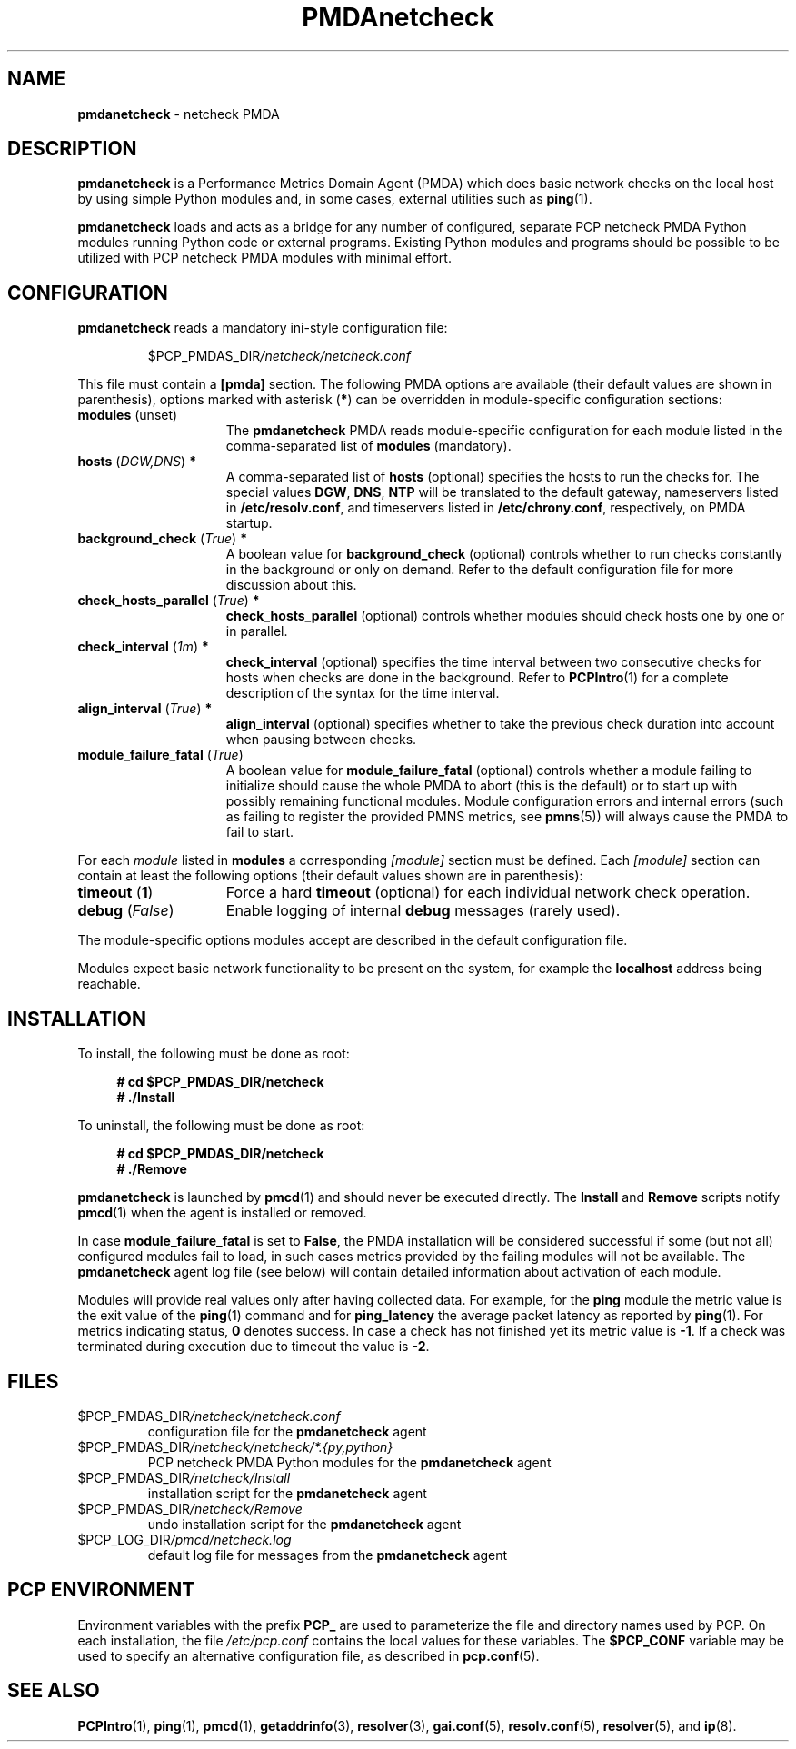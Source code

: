 '\"macro stdmacro
.\"
.\" Copyright (C) 2019 Marko Myllynen <myllynen@redhat.com>
.\"
.\" This program is free software; you can redistribute it and/or modify
.\" it under the terms of the GNU General Public License as published by
.\" the Free Software Foundation; either version 2 of the License, or
.\" (at your option) any later version.
.\"
.\" This program is distributed in the hope that it will be useful,
.\" but WITHOUT ANY WARRANTY; without even the implied warranty of
.\" MERCHANTABILITY or FITNESS FOR A PARTICULAR PURPOSE.  See the
.\" GNU General Public License for more details.
.\"
.\"
.TH PMDAnetcheck 1 "PCP" "Performance Co-Pilot"
.SH NAME
\f3pmdanetcheck\f1 \- netcheck PMDA
.SH DESCRIPTION
\fBpmdanetcheck\fP is a Performance Metrics Domain Agent (PMDA) which does
basic network checks on the local host by using simple Python modules and,
in some cases, external utilities such as
.BR ping (1).
.PP
\fBpmdanetcheck\fP loads and acts as a bridge for any number of configured,
separate PCP netcheck PMDA Python modules running Python code
or external programs.
Existing Python modules and programs should be possible to be utilized
with PCP netcheck PMDA modules with minimal effort.
.SH CONFIGURATION
\fBpmdanetcheck\fP reads a mandatory ini-style configuration file:
.IP
.PD 0
.IP
.I \f(CW$PCP_PMDAS_DIR\fP/netcheck/netcheck.conf
.PD
.PP
This file must contain a \fB[pmda]\fP section.
The following PMDA options are available
(their default values are shown in parenthesis),
options marked with asterisk (\fB*\fP)
can be overridden in module-specific configuration sections:
.TP 15
.B modules \fR(unset)\fP
The \fBpmdanetcheck\fP PMDA reads module-specific configuration for each
module listed in the comma-separated list of \fBmodules\fP (mandatory).
.TP
.B hosts \fR(\fP\fIDGW,DNS\fP\fR)\fP *
A comma-separated list of \fBhosts\fP (optional) specifies the hosts to run
the checks for.
The special values \fBDGW\fP, \fBDNS\fP, \fBNTP\fP will be
translated to the default gateway, nameservers listed in
\fB/etc/resolv.conf\fP, and timeservers listed in
\fB/etc/chrony.conf\fP, respectively, on PMDA startup.
.TP
.B background_check \fR(\fP\fITrue\fP\fR)\fP *
A boolean value for \fBbackground_check\fP (optional) controls whether to run
checks constantly in the background or only on demand.
Refer to the default configuration file for more discussion about this.
.TP
.B check_hosts_parallel \fR(\fP\fITrue\fP\fR)\fP *
\fBcheck_hosts_parallel\fP (optional) controls whether modules should check
hosts one by one or in parallel.
.TP
.B check_interval \fR(\fP\fI1m\fP\fR)\fP *
\fBcheck_interval\fP (optional) specifies the time interval between two
consecutive checks for hosts when checks are done in the background.
Refer to
.BR PCPIntro (1)
for a complete description of the syntax for the time interval.
.TP
.B align_interval \fR(\fP\fITrue\fP\fR)\fP *
\fBalign_interval\fP (optional) specifies whether to take the previous
check duration into account when pausing between checks.
.TP
.B module_failure_fatal \fR(\fP\fITrue\fP\fR)\fP
A boolean value for \fBmodule_failure_fatal\fP (optional) controls whether
a module failing to initialize should cause the whole PMDA to abort (this
is the default) or to start up with possibly remaining functional modules.
Module configuration errors and internal errors (such as failing to
register the provided PMNS metrics, see \fBpmns\fP(5))
will always cause the PMDA to fail to start.
.PP
For each \fImodule\fP listed in \fBmodules\fP a corresponding \fI[module]\fP
section must be defined.
Each \fI[module]\fP section can contain at least the following options
(their default values shown are in parenthesis):
.TP 15
.B timeout \fR(\fP1\fP\fR)\fP
Force a hard \fBtimeout\fP (optional) for each individual network check
operation.
.TP
.B debug \fR(\fP\fIFalse\fP\fR)\fP
Enable logging of internal \fBdebug\fP messages (rarely used).
.PP
The module-specific options modules accept are described in the default
configuration file.
.PP
Modules expect basic network functionality to be present on the system,
for example the \fBlocalhost\fP address being reachable.
.SH INSTALLATION
To install, the following must be done as root:
.sp 1
.RS +4
.ft B
.nf
# cd $PCP_PMDAS_DIR/netcheck
# ./Install
.fi
.ft P
.RE
.sp 1
To uninstall, the following must be done as root:
.sp 1
.RS +4
.ft B
.nf
# cd $PCP_PMDAS_DIR/netcheck
# ./Remove
.fi
.ft P
.RE
.sp 1
\fBpmdanetcheck\fP is launched by \fBpmcd\fP(1) and should never be
executed directly.
The \fBInstall\fP and \fBRemove\fP scripts notify \fBpmcd\fP(1) when
the agent is installed or removed.
.PP
In case \fBmodule_failure_fatal\fP is set to \fBFalse\fP, the PMDA
installation will be considered successful if some (but not all)
configured modules fail to load, in such cases metrics provided
by the failing modules will not be available.
The \fBpmdanetcheck\fP agent log file (see below) will contain detailed
information about activation of each module.
.PP
Modules will provide real values only after having collected data.
For example, for the \fBping\fP module the metric value is the
exit value of the \fBping\fP(1) command and for \fBping_latency\fP the
average packet latency as reported by \fBping\fP(1).
For metrics indicating status, \fB0\fP denotes success.
In case a check has not finished yet its metric value is \fB-1\fP.
If a check was terminated during execution due to timeout
the value is \fB-2\fP.
.SH FILES
.TP
.I \f(CW$PCP_PMDAS_DIR\fP/netcheck/netcheck.conf
configuration file for the \fBpmdanetcheck\fP agent
.TP
.I \f(CW$PCP_PMDAS_DIR\fP/netcheck/netcheck/*.{py,python}
PCP netcheck PMDA Python modules for the \fBpmdanetcheck\fP agent
.TP
.I \f(CW$PCP_PMDAS_DIR\fP/netcheck/Install
installation script for the \fBpmdanetcheck\fP agent
.TP
.I \f(CW$PCP_PMDAS_DIR\fP/netcheck/Remove\fP
undo installation script for the \fBpmdanetcheck\fP agent
.TP
.I \f(CW$PCP_LOG_DIR\fP/pmcd/netcheck.log
default log file for messages from the \fBpmdanetcheck\fP agent
.SH PCP ENVIRONMENT
Environment variables with the prefix \fBPCP_\fP are used to parameterize
the file and directory names used by PCP.
On each installation, the
file \fI/etc/pcp.conf\fP contains the local values for these variables.
The \fB$PCP_CONF\fP variable may be used to specify an alternative
configuration file, as described in \fBpcp.conf\fP(5).
.SH SEE ALSO
.BR PCPIntro (1),
.BR ping (1),
.BR pmcd (1),
.BR getaddrinfo (3),
.BR resolver (3),
.BR gai.conf (5),
.BR resolv.conf (5),
.BR resolver (5),
and
.BR ip (8).
